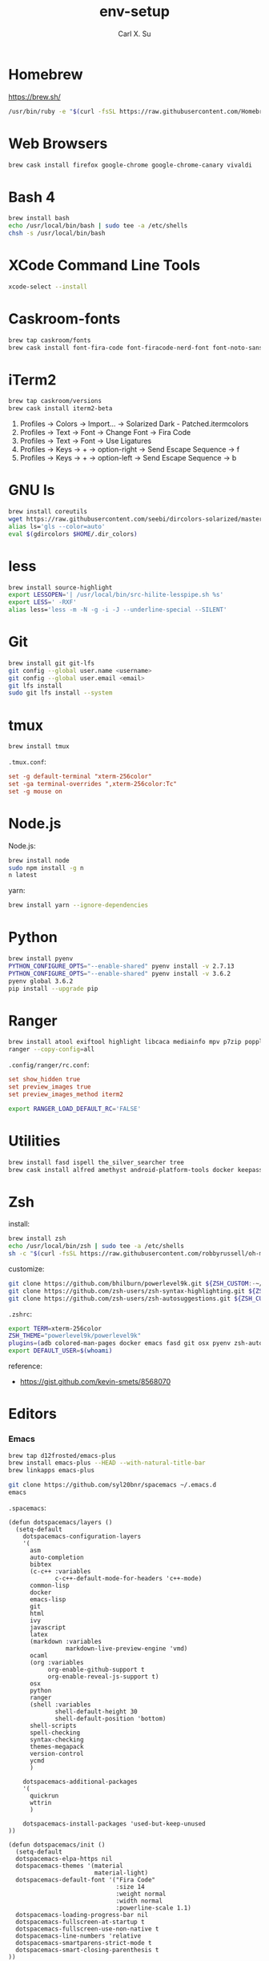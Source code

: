 #+TITLE: env-setup
#+AUTHOR: Carl X. Su

* Homebrew

  https://brew.sh/

  #+BEGIN_SRC bash
  /usr/bin/ruby -e "$(curl -fsSL https://raw.githubusercontent.com/Homebrew/install/master/install)"
  #+END_SRC

* Web Browsers

  #+BEGIN_SRC bash
  brew cask install firefox google-chrome google-chrome-canary vivaldi
  #+END_SRC

* Bash 4

  #+BEGIN_SRC bash
  brew install bash
  echo /usr/local/bin/bash | sudo tee -a /etc/shells
  chsh -s /usr/local/bin/bash
  #+END_SRC

* XCode Command Line Tools

  #+BEGIN_SRC bash
  xcode-select --install
  #+END_SRC

* Caskroom-fonts

  #+BEGIN_SRC bash
  brew tap caskroom/fonts
  brew cask install font-fira-code font-firacode-nerd-font font-noto-sans-cjk-tc font-source-code-pro
  #+END_SRC

* iTerm2

  #+BEGIN_SRC bash
  brew tap caskroom/versions
  brew cask install iterm2-beta
  #+END_SRC

  1. Profiles -> Colors -> Import... -> Solarized Dark - Patched.itermcolors
  2. Profiles -> Text -> Font -> Change Font -> Fira Code
  3. Profiles -> Text -> Font -> Use Ligatures
  4. Profiles -> Keys -> + -> option-right -> Send Escape Sequence -> f
  5. Profiles -> Keys -> + -> option-left -> Send Escape Sequence -> b

* GNU ls

  #+BEGIN_SRC bash
  brew install coreutils
  wget https://raw.githubusercontent.com/seebi/dircolors-solarized/master/dircolors.ansi-dark -O ~/.dir_colors
  alias ls='gls --color=auto'
  eval $(gdircolors $HOME/.dir_colors)
  #+END_SRC

* less

  #+BEGIN_SRC bash
  brew install source-highlight
  export LESSOPEN='| /usr/local/bin/src-hilite-lesspipe.sh %s'
  export LESS=' -RXF'
  alias less='less -m -N -g -i -J --underline-special --SILENT'
  #+END_SRC

* Git

  #+BEGIN_SRC bash
  brew install git git-lfs
  git config --global user.name <username>
  git config --global user.email <email>
  git lfs install
  sudo git lfs install --system
  #+END_SRC

* tmux

  #+BEGIN_SRC bash
  brew install tmux
  #+END_SRC

  ~.tmux.conf~:
  #+BEGIN_SRC conf
  set -g default-terminal "xterm-256color"
  set -ga terminal-overrides ",xterm-256color:Tc"
  set -g mouse on
  #+END_SRC

* Node.js

  Node.js:
  #+BEGIN_SRC bash
  brew install node
  sudo npm install -g n
  n latest
  #+END_SRC

  yarn:
  #+BEGIN_SRC bash
  brew install yarn --ignore-dependencies
  #+END_SRC

* Python

  #+BEGIN_SRC bash
  brew install pyenv
  PYTHON_CONFIGURE_OPTS="--enable-shared" pyenv install -v 2.7.13
  PYTHON_CONFIGURE_OPTS="--enable-shared" pyenv install -v 3.6.2
  pyenv global 3.6.2
  pip install --upgrade pip
  #+END_SRC

* Ranger

  #+BEGIN_SRC bash
  brew install atool exiftool highlight libcaca mediainfo mpv p7zip poppler ranger transmission unrar vlc w3m
  ranger --copy-config=all
  #+END_SRC

  ~.config/ranger/rc.conf~:
  #+BEGIN_SRC conf
  set show_hidden true
  set preview_images true
  set preview_images_method iterm2
  #+END_SRC

  #+BEGIN_SRC bash
  export RANGER_LOAD_DEFAULT_RC='FALSE'
  #+END_SRC

* Utilities

  #+BEGIN_SRC bash
  brew install fasd ispell the_silver_searcher tree
  brew cask install alfred amethyst android-platform-tools docker keepassx mactex rambox skim spotify virtualbox virtualbox-extension-pack
  #+END_SRC

* Zsh

  install:
  #+BEGIN_SRC bash
  brew install zsh
  echo /usr/local/bin/zsh | sudo tee -a /etc/shells
  sh -c "$(curl -fsSL https://raw.githubusercontent.com/robbyrussell/oh-my-zsh/master/tools/install.sh)"
  #+END_SRC

  customize:
  #+BEGIN_SRC bash
  git clone https://github.com/bhilburn/powerlevel9k.git ${ZSH_CUSTOM:-~/.oh-my-zsh/custom}/themes/powerlevel9k
  git clone https://github.com/zsh-users/zsh-syntax-highlighting.git ${ZSH_CUSTOM:-~/.oh-my-zsh/custom}/plugins/zsh-syntax-highlighting
  git clone https://github.com/zsh-users/zsh-autosuggestions.git ${ZSH_CUSTOM:-~/.oh-my-zsh/custom}/plugins/zsh-autosuggestions
  #+END_SRC

  ~.zshrc~:
  #+BEGIN_SRC bash
  export TERM=xterm-256color
  ZSH_THEME="powerlevel9k/powerlevel9k"
  plugins=(adb colored-man-pages docker emacs fasd git osx pyenv zsh-autosuggestions zsh-syntax-highlighting)
  export DEFAULT_USER=$(whoami)
  #+END_SRC

  reference:
  - https://gist.github.com/kevin-smets/8568070

* Editors
*** Emacs

    #+BEGIN_SRC bash
    brew tap d12frosted/emacs-plus
    brew install emacs-plus --HEAD --with-natural-title-bar
    brew linkapps emacs-plus
    #+END_SRC

    #+BEGIN_SRC bash
    git clone https://github.com/syl20bnr/spacemacs ~/.emacs.d
    emacs
    #+END_SRC

    ~.spacemacs~:
    #+BEGIN_SRC elisp
    (defun dotspacemacs/layers ()
      (setq-default
        dotspacemacs-configuration-layers
        '(
          asm
          auto-completion
          bibtex
          (c-c++ :variables
                 c-c++-default-mode-for-headers 'c++-mode)
          common-lisp
          docker
          emacs-lisp
          git
          html
          ivy
          javascript
          latex
          (markdown :variables
                    markdown-live-preview-engine 'vmd)
          ocaml
          (org :variables
               org-enable-github-support t
               org-enable-reveal-js-support t)
          osx
          python
          ranger
          (shell :variables
                 shell-default-height 30
                 shell-default-position 'bottom)
          shell-scripts
          spell-checking
          syntax-checking
          themes-megapack
          version-control
          ycmd
          )

        dotspacemacs-additional-packages
        '(
          quickrun
          wttrin
          )

        dotspacemacs-install-packages 'used-but-keep-unused
    ))

    (defun dotspacemacs/init ()
      (setq-default
      dotspacemacs-elpa-https nil
      dotspacemacs-themes '(material
                            material-light)
      dotspacemacs-default-font '("Fira Code"
                                  :size 14
                                  :weight normal
                                  :width normal
                                  :powerline-scale 1.1)
      dotspacemacs-loading-progress-bar nil
      dotspacemacs-fullscreen-at-startup t
      dotspacemacs-fullscreen-use-non-native t
      dotspacemacs-line-numbers 'relative
      dotspacemacs-smartparens-strict-mode t
      dotspacemacs-smart-closing-parenthesis t
    ))

    (defun dotspacemacs/user-config ()
      ;; c-c++
      (add-hook 'c++-mode-hook (lambda () (setq flycheck-clang-language-standard "c++11")))
      ;; emacs-plus
      (setq powerline-default-separator 'utf-8)
      ;; latex
      (setq TeX-engine 'xetex)
      ;; org-mode
      (setq org-reveal-root "https://cdnjs.cloudflare.com/ajax/libs/reveal.js/3.4.1/")
      (setq org-latex-pdf-process '("xelatex -interaction nonstopmode %f"))
      ;; wttrin
      (setq wttrin-default-cities '("Taipei"))
      ;; ycmd
      (setq ycmd-server-command '("python" "/Users/carlsu/Documents/ycmd/ycmd/"))
      (setq ycmd-force-semantic-completion t)
      (setq ycmd-extra-conf-handler 'load)
      (set-variable 'ycmd-global-config "/Users/carlsu/Documents/ycmd/cpp/ycm/.ycm_extra_conf.py")
      ;; ligatures
      (when (window-system)
        (set-default-font "Fira Code"))
      (let ((alist '((33 . ".\\(?:\\(?:==\\|!!\\)\\|[!=]\\)")
                  (35 . ".\\(?:###\\|##\\|_(\\|[#(?[_{]\\)")
                  (36 . ".\\(?:>\\)")
                  (37 . ".\\(?:\\(?:%%\\)\\|%\\)")
                  (38 . ".\\(?:\\(?:&&\\)\\|&\\)")
                  (42 . ".\\(?:\\(?:\\*\\*/\\)\\|\\(?:\\*[*/]\\)\\|[*/>]\\)")
                  (43 . ".\\(?:\\(?:\\+\\+\\)\\|[+>]\\)")
                  (45 . ".\\(?:\\(?:-[>-]\\|<<\\|>>\\)\\|[<>}~-]\\)")
                  (46 . ".\\(?:\\(?:\\.[.<]\\)\\|[.=-]\\)")
                  (47 . ".\\(?:\\(?:\\*\\*\\|//\\|==\\)\\|[*/=>]\\)")
                  (48 . ".\\(?:x[a-zA-Z]\\)")
                  (58 . ".\\(?:::\\|[:=]\\)")
                  (59 . ".\\(?:;;\\|;\\)")
                  (60 . ".\\(?:\\(?:!--\\)\\|\\(?:~~\\|->\\|\\$>\\|\\*>\\|\\+>\\|--\\|<[<=-]\\|=[<=>]\\||>\\)\\|[*$+~/<=>|-]\\)")
                  (61 . ".\\(?:\\(?:/=\\|:=\\|<<\\|=[=>]\\|>>\\)\\|[<=>~]\\)")
                  (62 . ".\\(?:\\(?:=>\\|>[=>-]\\)\\|[=>-]\\)")
                  (63 . ".\\(?:\\(\\?\\?\\)\\|[:=?]\\)")
                  (91 . ".\\(?:]\\)")
                  (92 . ".\\(?:\\(?:\\\\\\\\\\)\\|\\\\\\)")
                  (94 . ".\\(?:=\\)")
                  (119 . ".\\(?:ww\\)")
                  (123 . ".\\(?:-\\)")
                  (124 . ".\\(?:\\(?:|[=|]\\)\\|[=>|]\\)")
                  (126 . ".\\(?:~>\\|~~\\|[>=@~-]\\)")
                  )
                ))
      (dolist (char-regexp alist)
        (set-char-table-range composition-function-table (car char-regexp)
                              `([,(cdr char-regexp) 0 font-shape-gstring]))))
    )
    #+END_SRC

*** Neovim

    #+BEGIN_SRC bash
    brew install neovim
    ln -s /usr/local/bin/nvim /usr/local/bin/vim
    pip install --upgrade neovim
    #+END_SRC

    #+BEGIN_SRC bash
    brew install go
    go get -u github.com/nsf/gocode
    curl -sLf https://spacevim.org/install.sh | bash
    nvim
    #+END_SRC

*** Visual Studio Code

    #+BEGIN_SRC bash
    brew cask install visual-studio-code
    #+END_SRC

    [[https://code.visualstudio.com/docs/setup/mac#_command-line][Install 'code' command in PATH]]

    #+BEGIN_SRC bash
    code --install-extension \
      christian-kohler.npm-intellisense \
      christian-kohler.path-intellisense \
      dbaeumer.vscode-eslint \
      eamodio.gitlens \
      mkaufman.HTMLHint \
      ms-vscode.cpptools \
      robertohuertasm.vscode-icons \
      shinnn.stylelint \
      vscodevim.vim \
      DavidAnson.vscode-markdownlint \
      PeterJausovec.vscode-docker \
      Tyriar.sort-lines
    #+END_SRC

    #+BEGIN_SRC json
    {
      "editor.fontFamily": "'Fira Code', monospace",
      "editor.fontSize": 14,
      "editor.lineNumbers": "relative",
      "editor.rulers": [80],
      "editor.tabSize": 2,
      "editor.minimap.renderCharacters": false,
      "editor.cursorBlinking": "phase",
      "editor.fontLigatures": true,
      "editor.renderControlCharacters": true,
      "editor.renderIndentGuides": true,
      "workbench.colorTheme": "Solarized Dark",
      "workbench.iconTheme": "vscode-icons",
      "stylelint.enable": true,
      "css.validate": false,
      "terminal.external.osxExec": "iTerm.app",
      "terminal.integrated.fontLigatures": true,
      "telemetry.enableCrashReporter": false,
      "telemetry.enableTelemetry": false,
      "javascript.referencesCodeLens.enabled": true,
      "typescript.referencesCodeLens.enabled": true,
      "typescript.implementationsCodeLens.enabled": true,
      "vsicons.projectDetection.disableDetect": true,
      "vim.useSystemClipboard": true,
      "vim.enableNeovim": true,
      "vim.disableAnnoyingNeovimMessage": true
    }
    #+END_SRC

*** Atom

    #+BEGIN_SRC bash
    brew cask install atom
    #+END_SRC

    #+BEGIN_SRC bash
    apm install \
      atom-ternjs \
      busy-signal \
      editorconfig \
      file-icons \
      git-plus \
      git-time-machine \
      intentions \
      language-docker \
      language-markdown \
      linter \
      linter-clang \
      linter-eslint \
      linter-stylelint \
      linter-ui-default \
      merge-conflicts \
      project-manager \
      react \
      relative-numbers \
      sort-lines \
      vim-mode-plus
    #+END_SRC

~config.cson~:
#+BEGIN_SRC coffee
"*":
  core:
    disabledPackages: [
      "language-gfm"
    ]
    telemetryConsent: "no"
    themes: [
      "one-dark-ui"
      "solarized-dark-syntax"
    ]
    titleBar: "hidden"
  editor:
    fontFamily: "Fira Code"
    showIndentGuide: true
    showInvisibles: true
  welcome:
    showOnStartup: false
#+END_SRC

* ycmd

  https://github.com/Valloric/YouCompleteMe/blob/master/README.md#installation
